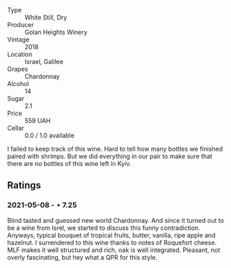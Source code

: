 #+attr_html: :class wine-main-image
[[file:/images/57/4176e9-fdc3-4d63-8a0b-046ffc8c2dcf/2021-05-09-10-29-34-AA101F2A-4680-4F2A-A5E1-5FA3E8AB37DC-1-105-c.webp]]

- Type :: White Still, Dry
- Producer :: Golan Heights Winery
- Vintage :: 2018
- Location :: Israel, Galilee
- Grapes :: Chardonnay
- Alcohol :: 14
- Sugar :: 2.1
- Price :: 559 UAH
- Cellar :: 0.0 / 1.0 available

I failed to keep track of this wine. Hard to tell how many bottles we finished paired with shrimps. But we did everything in our pair to make sure that there are no bottles of this wine left in Kyiv.

** Ratings

*** 2021-05-08 - ⋆ 7.25

Blind tasted and guessed new world Chardonnay. And since it turned out to be a wine from Isrel, we started to discuss this funny contradiction. Anyways, typical bouquet of tropical fruits, butter, vanilla, ripe apple and hazelnut. I surrendered to this wine thanks to notes of Roquefort cheese. MLF makes it well structured and rich, oak is well integrated. Pleasant, not overly fascinating, but hey what a QPR for this style.

